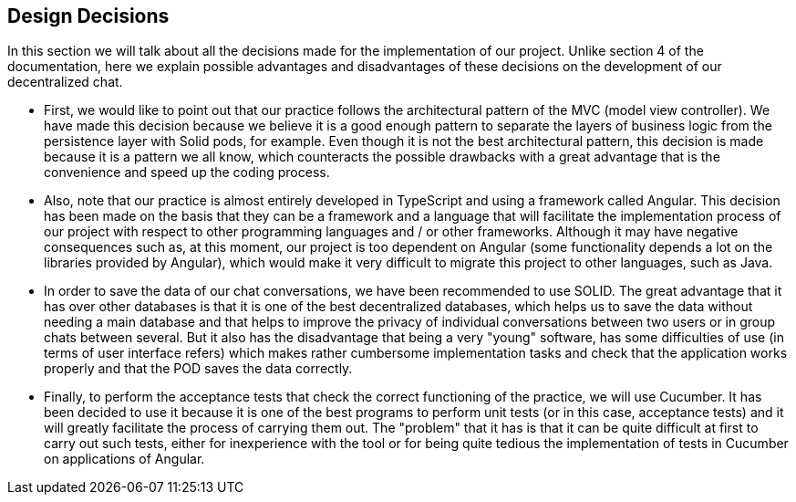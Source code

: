 [[section-design-decisions]]
== Design Decisions


****
In this section we will talk about all the decisions made for the implementation of our project.
Unlike section 4 of the documentation, here we explain possible advantages and disadvantages of these decisions on the development of our decentralized chat.

  * First, we would like to point out that our practice follows the architectural pattern of the MVC (model view controller). We have made this decision because we believe it is a good enough pattern to separate the layers of business logic from the persistence layer with Solid pods, for example. Even though it is not the best architectural pattern, this decision is made because it is a pattern we all know, which counteracts the possible drawbacks with a great advantage that is the convenience and speed up the coding process.
  
  * Also, note that our practice is almost entirely developed in TypeScript and using a framework called Angular. This decision has been made on the basis that they can be a framework and a language that will facilitate the implementation process of our project with respect to other programming languages and / or other frameworks. Although it may have negative consequences such as, at this moment, our project is too dependent on Angular (some functionality depends a lot on the libraries provided by Angular), which would make it very difficult to migrate this project to other languages, such as Java. 
  
  * In order to save the data of our chat conversations, we have been recommended to use SOLID. The great advantage that it has over other databases is that it is one of the best decentralized databases, which helps us to save the data without needing a main database and that helps to improve the privacy of individual conversations between two users or in group chats between several. But it also has the disadvantage that being a very "young" software, has some difficulties of use (in terms of user interface refers) which makes rather cumbersome implementation tasks and check that the application works properly and that the POD saves the data correctly.
  
  * Finally, to perform the acceptance tests that check the correct functioning of the practice, we will use Cucumber. It has been decided to use it because it is one of the best programs to perform unit tests (or in this case, acceptance tests) and it will greatly facilitate the process of carrying them out. The "problem" that it has is that it can be quite difficult at first to carry out such tests, either for inexperience with the tool or for being quite tedious the implementation of tests in Cucumber on applications of Angular. 
****
